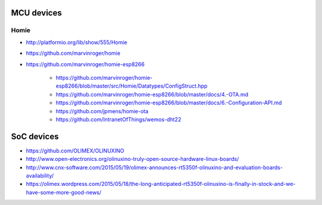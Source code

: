 ###########
MCU devices
###########

*****
Homie
*****
- http://platformio.org/lib/show/555/Homie
- https://github.com/marvinroger/homie
- https://github.com/marvinroger/homie-esp8266

    - https://github.com/marvinroger/homie-esp8266/blob/master/src/Homie/Datatypes/ConfigStruct.hpp
    - https://github.com/marvinroger/homie-esp8266/blob/master/docs/4.-OTA.md
    - https://github.com/marvinroger/homie-esp8266/blob/master/docs/6.-Configuration-API.md
    - https://github.com/jpmens/homie-ota
    - https://github.com/IntranetOfThings/wemos-dht22


###########
SoC devices
###########
- https://github.com/OLIMEX/OLINUXINO
- http://www.open-electronics.org/olinuxino-truly-open-source-hardware-linux-boards/
- http://www.cnx-software.com/2015/05/19/olimex-announces-rt5350f-olinuxino-and-evaluation-boards-availability/
- https://olimex.wordpress.com/2015/05/18/the-long-anticipated-rt5350f-olinuxino-is-finally-in-stock-and-we-have-some-more-good-news/
